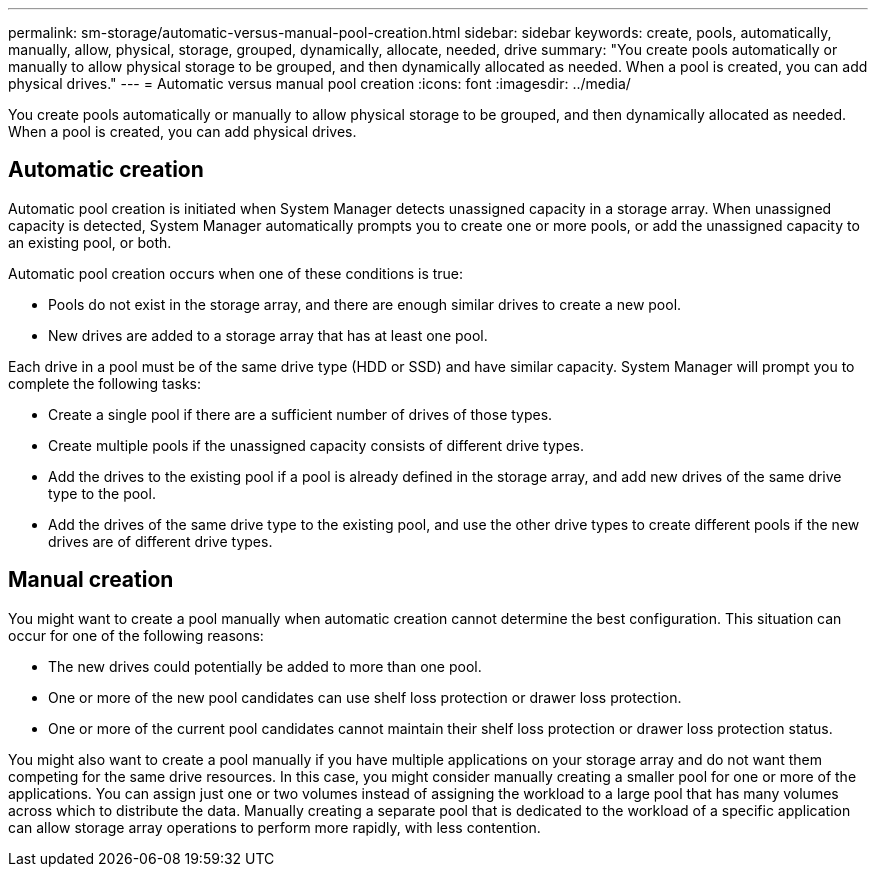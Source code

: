 ---
permalink: sm-storage/automatic-versus-manual-pool-creation.html
sidebar: sidebar
keywords: create, pools, automatically, manually, allow, physical, storage, grouped, dynamically, allocate, needed, drive
summary: "You create pools automatically or manually to allow physical storage to be grouped, and then dynamically allocated as needed. When a pool is created, you can add physical drives."
---
= Automatic versus manual pool creation
:icons: font
:imagesdir: ../media/

[.lead]
You create pools automatically or manually to allow physical storage to be grouped, and then dynamically allocated as needed. When a pool is created, you can add physical drives.

== Automatic creation

Automatic pool creation is initiated when System Manager detects unassigned capacity in a storage array. When unassigned capacity is detected, System Manager automatically prompts you to create one or more pools, or add the unassigned capacity to an existing pool, or both.

Automatic pool creation occurs when one of these conditions is true:

* Pools do not exist in the storage array, and there are enough similar drives to create a new pool.
* New drives are added to a storage array that has at least one pool.

Each drive in a pool must be of the same drive type (HDD or SSD) and have similar capacity. System Manager will prompt you to complete the following tasks:

* Create a single pool if there are a sufficient number of drives of those types.
* Create multiple pools if the unassigned capacity consists of different drive types.
* Add the drives to the existing pool if a pool is already defined in the storage array, and add new drives of the same drive type to the pool.
* Add the drives of the same drive type to the existing pool, and use the other drive types to create different pools if the new drives are of different drive types.

== Manual creation

You might want to create a pool manually when automatic creation cannot determine the best configuration. This situation can occur for one of the following reasons:

* The new drives could potentially be added to more than one pool.
* One or more of the new pool candidates can use shelf loss protection or drawer loss protection.
* One or more of the current pool candidates cannot maintain their shelf loss protection or drawer loss protection status.

You might also want to create a pool manually if you have multiple applications on your storage array and do not want them competing for the same drive resources. In this case, you might consider manually creating a smaller pool for one or more of the applications. You can assign just one or two volumes instead of assigning the workload to a large pool that has many volumes across which to distribute the data. Manually creating a separate pool that is dedicated to the workload of a specific application can allow storage array operations to perform more rapidly, with less contention.
